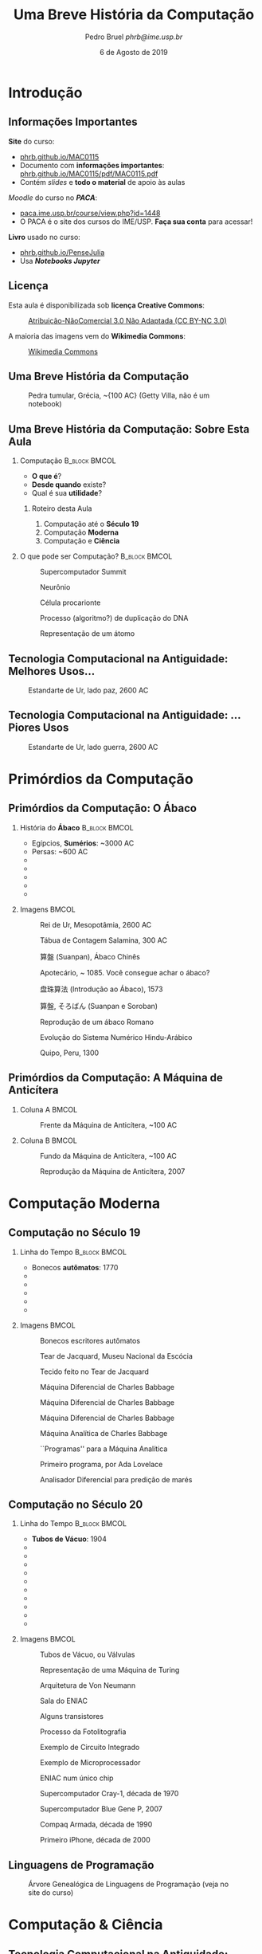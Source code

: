 #+TITLE: @@latex: \vspace{11em}@@ Uma Breve História
#+TITLE: @@latex: \\@@ da Computação
#+AUTHOR:    @@latex: \vspace{-2em}@@ \footnotesize Pedro Bruel \newline \scriptsize \emph{phrb@ime.usp.br}
#+EMAIL:     phrb@ime.usp.br
#+DATE:      \scriptsize 6 de Agosto de 2019
#+DESCRIPTION:
#+KEYWORDS:
#+LANGUAGE:  bt-br
#+OPTIONS:   H:2 num:t toc:nil @:t \n:nil ::t |:t ^:t -:t f:t *:t <:t
#+OPTIONS:   tex:t latex:t skip:nil d:nil todo:t pri:nil tags:not-in-toc
#+EXPORT_SELECT_TAGS: export
#+EXPORT_EXCLUDE_TAGS: noexport
#+EXPORT_FILE_NAME: breve_historia_computação.pdf
#+LINK_UP:
#+LINK_HOME:

#+STARTUP: beamer
#+LATEX_CLASS: beamer
#+LATEX_CLASS_OPTIONS: [10pt, compress, aspectratio=169, xcolor={table,usenames,dvipsnames}]
#+LATEX_HEADER: \mode<beamer>{\usetheme[numbering=fraction, progressbar=none, titleformat=smallcaps, sectionpage=none]{metropolis}}

#+COLUMNS: %40ITEM %10BEAMER_env(Env) %9BEAMER_envargs(Env Args) %4BEAMER_col(Col) %10BEAMER_extra(Extra)

#+LATEX_HEADER: \usepackage{sourcecodepro}
#+LATEX_HEADER: \usepackage{booktabs}
#+LATEX_HEADER: \usepackage{array}
#+LATEX_HEADER: \usepackage{listings}
#+LATEX_HEADER: \usepackage{caption}
#+LATEX_HEADER: \usepackage{xeCJK}
#+LATEX_HEADER: \usepackage{graphicx}
#+LATEX_HEADER: \usepackage[english]{babel}
#+LATEX_HEADER: \usepackage[scale=2]{ccicons}
#+LATEX_HEADER: \usepackage{hyperref}
# #+LATEX_HEADER: \usepackage{url}
#+LATEX_HEADER: \usepackage{relsize}
#+LATEX_HEADER: \usepackage{amsmath}
#+LATEX_HEADER: \usepackage{bm}
#+LATEX_HEADER: \usepackage{wasysym}
#+LATEX_HEADER: \usepackage{ragged2e}
#+LATEX_HEADER: \usepackage{textcomp}
#+LATEX_HEADER: \usepackage{pgfplots}
#+LATEX_HEADER: \usepgfplotslibrary{dateplot}
#+LATEX_HEADER: \definecolor{Base}{HTML}{191F26}
# #+LATEX_HEADER: \definecolor{Accent}{HTML}{157FFF}
#+LATEX_HEADER: \definecolor{Accent}{HTML}{bb0300}
#+LATEX_HEADER: \setbeamercolor{alerted text}{fg=Accent}
#+LATEX_HEADER: \setbeamercolor{frametitle}{bg=Base}
#+LATEX_HEADER: \setbeamercolor{normal text}{bg=black!2,fg=Base}
#+LATEX_HEADER: \setsansfont[BoldFont={Source Sans Pro Semibold},Numbers={OldStyle}]{Source Sans Pro}
#+LATEX_HEADER: \lstdefinelanguage{Julia}%
#+LATEX_HEADER:   {morekeywords={abstract,struct,break,case,catch,const,continue,do,else,elseif,%
#+LATEX_HEADER:       end,export,false,for,function,immutable,mutable,using,import,importall,if,in,%
#+LATEX_HEADER:       macro,module,quote,return,switch,true,try,catch,type,typealias,%
#+LATEX_HEADER:       while,<:,+,-,::,/},%
#+LATEX_HEADER:    sensitive=true,%
#+LATEX_HEADER:    alsoother={$},%
#+LATEX_HEADER:    morecomment=[l]\#,%
#+LATEX_HEADER:    morecomment=[n]{\#=}{=\#},%
#+LATEX_HEADER:    morestring=[s]{"}{"},%
#+LATEX_HEADER:    morestring=[m]{'}{'},%
#+LATEX_HEADER: }[keywords,comments,strings]%
#+LATEX_HEADER: \lstset{ %
#+LATEX_HEADER:   backgroundcolor={},
#+LATEX_HEADER:   basicstyle=\ttfamily\scriptsize,
#+LATEX_HEADER:   breakatwhitespace=true,
#+LATEX_HEADER:   breaklines=true,
#+LATEX_HEADER:   captionpos=n,
#+LATEX_HEADER:   commentstyle=\color{Accent},
# #+LATEX_HEADER:   escapeinside={\%*}{*)},
#+LATEX_HEADER:   extendedchars=true,
#+LATEX_HEADER:   frame=n,
#+LATEX_HEADER:   keywordstyle=\color{Accent},
#+LATEX_HEADER:   language=R,
#+LATEX_HEADER:   rulecolor=\color{black},
#+LATEX_HEADER:   showspaces=false,
#+LATEX_HEADER:   showstringspaces=false,
#+LATEX_HEADER:   showtabs=false,
#+LATEX_HEADER:   stepnumber=2,
#+LATEX_HEADER:   stringstyle=\color{gray},
#+LATEX_HEADER:   tabsize=2,
#+LATEX_HEADER: }
#+LATEX_HEADER: \renewcommand*{\UrlFont}{\ttfamily\smaller\relax}
#+LATEX_HEADER: \graphicspath{{../../img/}}
#+LATEX_HEADER: \addtobeamertemplate{block begin}{}{\justifying}

#+LATEX_HEADER: \captionsetup[figure]{labelformat=empty}
#+LATEX_HEADER: \titlegraphic{\hspace*{\fill}\includegraphics[height=.85\textheight]{../../../img/computador_grego.jpg}}

* Setup                                            :B_ignoreheading:noexport:
  :PROPERTIES:
  :BEAMER_env: ignoreheading
  :END:
  #+HEADER: :results output :exports none
  #+BEGIN_SRC emacs-lisp
  (setq-local org-latex-pdf-process (list "latexmk -xelatex %f"))
  #+END_SRC

  #+RESULTS:

* Introdução
** Informações Importantes
   *Site* do curso:
   - \href{https://phrb.github.io/MAC0115}{phrb.github.io/MAC0115}
   - Documento com *informações importantes*: \href{https://phrb.github.io/MAC0115/pdf/MAC0115.pdf}{phrb.github.io/MAC0115/pdf/MAC0115.pdf}
   - Contém /slides/ e *todo o material* de apoio às aulas
   /Moodle/ do curso no */PACA/*:
   - \href{https://paca.ime.usp.br/course/view.php?id=1448}{paca.ime.usp.br/course/view.php?id=1448}
   - O PACA é o site dos cursos do IME/USP. *Faça sua conta* para acessar!
   *Livro* usado no curso:
   - \href{https://phrb.github.io/PenseJulia}{phrb.github.io/PenseJulia}
   - Usa */Notebooks Jupyter/*

** Licença
   Esta aula é disponibilizada sob *licença Creative Commons*:
   #+ATTR_LATEX: :width 0.3\textwidth
   #+CAPTION: \href{https://creativecommons.org/licenses/by-nc/3.0/deed.pt}{Atribuição-NãoComercial 3.0 Não Adaptada (CC BY-NC 3.0)}
   [[../../../img/by-nc.png]]

   A maioria das imagens vem do *Wikimedia Commons*:
   #+ATTR_LATEX: :width 0.1\textwidth
   #+CAPTION: \href{https://commons.wikimedia.org/wiki/Main_Page}{Wikimedia Commons}
   [[../../../img/wikimedia_commons.jpg]]
** Uma Breve História da Computação
   #+ATTR_LATEX: :height .8\textheight
   #+CAPTION: Pedra tumular, Grécia, \textasciitilde{100 AC} (Getty Villa, \alert{não é um notebook})
   [[../../../img/computador_grego.jpg]]
** Uma Breve História da Computação: Sobre Esta Aula
*** Computação                                                :B_block:BMCOL:
    :PROPERTIES:
    :BEAMER_env: block
    :BEAMER_col: 0.5
    :END:
    - *O que é*?
    - *Desde quando* existe?
    - Qual é sua *utilidade*?

**** Roteiro desta Aula
     1. Computação até o *Século 19*
     2. Computação *Moderna*
     3. Computação e *Ciência*

*** O que pode ser Computação?                                :B_block:BMCOL:
    :PROPERTIES:
    :BEAMER_col: 0.5
    :BEAMER_env: block
    :END:
    #+latex: \only<1>{
    #+CAPTION: \alert{Supercomputador} Summit
    #+ATTR_LATEX: :width \columnwidth
    [[../../../img/summit_supercomputer.jpg]]
    #+latex: }

    #+latex: \only<2>{
    #+CAPTION: \alert{Neurônio}
    #+ATTR_LATEX: :width .8\columnwidth
    [[../../../img/neuron.jpg]]
    #+latex: }

    #+latex: \only<3>{
    #+CAPTION: Célula \alert{procarionte}
    #+ATTR_LATEX: :width .55\columnwidth
    [[../../../img/procaryote.jpg]]
    #+latex: }

    #+latex: \only<4>{
    #+CAPTION: Processo (\alert{algoritmo}?) de \alert{duplicação do DNA}
    #+ATTR_LATEX: :width .8\columnwidth
    [[../../../img/dna.jpg]]
    #+latex: }

    #+latex: \only<5>{
    #+CAPTION: Representação de um \alert{átomo}
    #+ATTR_LATEX: :width .65\columnwidth
    [[../../../img/atom.jpg]]
    #+latex: }

** Tecnologia Computacional na Antiguidade: Melhores Usos\dots
   #+ATTR_LATEX: :width \textwidth
   #+CAPTION: Estandarte de Ur, \alert{lado paz}, 2600 AC
   [[../../../img/ur_estandarte_paz.jpg]]
** Tecnologia Computacional na Antiguidade: \dots{}Piores Usos
   #+ATTR_LATEX: :width \textwidth
   #+CAPTION: Estandarte de Ur, \alert{lado guerra}, 2600 AC
   [[../../../img/ur_estandarte_guerra.jpg]]
* Primórdios da Computação
** Primórdios da Computação: O Ábaco
*** História do *Ábaco*                                         :B_block:BMCOL:
    :PROPERTIES:
    :BEAMER_env: block
    :BEAMER_col: 0.5
    :END:

    - Egípcios, *Sumérios*: \textasciitilde{}3000 AC
    - Persas: \textasciitilde{}600 AC
    - @@latex: \visible<2->{Gregos: \textasciitilde{}384 AC}@@
    - @@latex: \visible<3->{Chineses: \textasciitilde{}200 AC}@@
    - @@latex: \visible<7->{Romanos: \textasciitilde{}100 AC}@@
    - @@latex: \visible<8->{\alert{Indianos e Árabes}: \textasciitilde{}100}@@
    - @@latex: \visible<9->{Américas: \textasciitilde{}1300}@@

*** Imagens                                                           :BMCOL:
    :PROPERTIES:
    :BEAMER_COL: 0.5
    :END:

    #+latex: \only<1>{
    #+CAPTION: Rei de Ur, Mesopotâmia, 2600 AC
    #+ATTR_LATEX: :width \columnwidth
    [[../../../img/rei_de_ur_2600BC.jpg]]
    #+latex: }

    #+latex: \only<2>{
    #+CAPTION: \alert{Tábua de Contagem} Salamina, 300 AC
    #+ATTR_LATEX: :width .4\columnwidth
    [[../../../img/tablete_salamis_gregos.jpg]]
    #+latex: }

    #+latex: \only<3>{
    #+CAPTION: \alert{算盤} (\alert{Suanpan}), Ábaco Chinês
    #+ATTR_LATEX: :width \columnwidth
    [[../../../img/abaco_chines.jpg]]
    #+latex: }

    #+latex: \only<4>{
    #+CAPTION: Apotecário, \textasciitilde{} 1085. Você consegue \alert{achar o ábaco}?
    #+ATTR_LATEX: :width \columnwidth
    [[../../../img/abaco_chines_2.jpg]]
    #+latex: }

    #+latex: \only<5>{
    #+CAPTION: \alert{盘珠算法} (Introdução ao Ábaco), 1573
    #+ATTR_LATEX: :width \columnwidth
    [[../../../img/abaco_chines_3.jpg]]
    #+latex: }

    #+latex: \only<6>{
    #+CAPTION: \alert{算盤}, \alert{そろばん} (\alert{Suanpan} e \alert{Soroban})
    #+ATTR_LATEX: :width \columnwidth
    [[../../../img/suanpan_soroban.jpg]]
    #+latex: }

    #+latex: \only<7>{
    #+CAPTION: Reprodução de um \alert{ábaco Romano}
    #+ATTR_LATEX: :width \columnwidth
    [[../../../img/abaco_romano.jpg]]
    #+latex: }

    #+latex: \only<8>{
    #+CAPTION: Evolução do \alert{Sistema Numérico Hindu-Arábico}
    #+ATTR_LATEX: :width .93\columnwidth
    [[../../../img/algarismos.png]]
    #+latex: }

    #+latex: \only<9>{
    #+CAPTION: \alert{Quipo}, Peru, 1300
    #+ATTR_LATEX: :width \columnwidth
    [[../../../img/quipo.jpg]]
    #+latex: }

** Primórdios da Computação: A Máquina de Anticítera
*** Coluna A                                                          :BMCOL:
    :PROPERTIES:
    :BEAMER_col: 0.5
    :END:
    #+ATTR_LATEX: :width .9\columnwidth
    #+CAPTION: Frente da \alert{Máquina de Anticítera}, \textasciitilde{}100 AC
    [[../../../img/anticitera_frente.jpg]]
*** Coluna B                                                          :BMCOL:
    :PROPERTIES:
    :BEAMER_col: 0.5
    :END:
    #+latex: \only<1>{
    #+ATTR_LATEX: :width .9\columnwidth
    #+CAPTION: Fundo da \alert{Máquina de Anticítera}, \textasciitilde{}100 AC
    [[../../../img/anticitera_tras.jpg]]
    #+latex: }

    #+latex: \only<2>{
    #+ATTR_LATEX: :width .70\columnwidth
    #+CAPTION: Reprodução da \alert{Máquina de Anticítera}, 2007
    [[../../../img/anticitera_2007.jpg]]
    #+latex: }
* Computação Moderna
** Computação no Século 19
*** Linha do Tempo                                            :B_block:BMCOL:
    :PROPERTIES:
    :BEAMER_env: block
    :BEAMER_col: 0.5
    :END:

    - Bonecos *autômatos*: 1770
    - @@latex: \visible<2->{Tear de Jacquard: 1804}@@
    - @@latex: \visible<4->{Máquina \alert{Diferencial}: 1822}@@
    - @@latex: \visible<7->{Máquina \alert{Analítica}: 1837}@@
    - @@latex: \visible<9->{\alert{Programação}: \textasciitilde{}1837}@@
    - @@latex: \visible<10->{Analisador Diferencial: 1878}@@

*** Imagens                                                           :BMCOL:
    :PROPERTIES:
    :BEAMER_COL: 0.5
    :END:

    #+latex: \only<1>{
    #+CAPTION: Bonecos escritores \alert{autômatos}
    #+ATTR_LATEX: :width \columnwidth
    [[../../../img/bonecos_automatos.jpg]]
    #+latex: }

    #+latex: \only<2>{
    #+CAPTION: \alert{Tear de Jacquard}, Museu Nacional da Escócia
    #+ATTR_LATEX: :width 1.0\columnwidth
    [[../../../img/tear_jacquard.jpg]]
    #+latex: }

    #+latex: \only<3>{
    #+CAPTION: Tecido feito no \alert{Tear de Jacquard}
    #+ATTR_LATEX: :width 1.0\columnwidth
    [[../../../img/tecido_tear_jacquard.jpg]]
    #+latex: }

    #+latex: \only<4>{
    #+CAPTION: \alert{Máquina Diferencial} de Charles Babbage
    #+ATTR_LATEX: :width 0.62\columnwidth
    [[../../../img/diferencial_0.jpg]]
    #+latex: }

    #+latex: \only<5>{
    #+CAPTION: \alert{Máquina Diferencial} de Charles Babbage
    #+ATTR_LATEX: :width \columnwidth
    [[../../../img/diferencial_1.jpg]]
    #+latex: }

    #+latex: \only<6>{
    #+CAPTION: \alert{Máquina Diferencial} de Charles Babbage
    #+ATTR_LATEX: :width \columnwidth
    [[../../../img/diferencial_2.jpg]]
    #+latex: }

    #+latex: \only<7>{
    #+CAPTION: \alert{Máquina Analítica} de Charles Babbage
    #+ATTR_LATEX: :width .62\columnwidth
    [[../../../img/analitica.jpg]]
    #+latex: }

    #+latex: \only<8>{
    #+CAPTION: ``\alert{Programas}'' para a Máquina Analítica
    #+ATTR_LATEX: :width .48\columnwidth
    [[../../../img/analitica_programas.jpg]]
    #+latex: }

    #+latex: \only<9>{
    #+CAPTION: \alert{Primeiro programa}, por Ada Lovelace
    #+ATTR_LATEX: :width \columnwidth
    [[../../../img/ada_primeiro_programa_publicado.jpg]]
    #+latex: }

    #+latex: \only<10>{
    #+CAPTION: Analisador Diferencial para \alert{predição de marés}
    #+ATTR_LATEX: :width \columnwidth
    [[../../../img/analisador_diferencial.jpg]]
    #+latex: }

** Computação no Século 20
*** Linha do Tempo                                            :B_block:BMCOL:
    :PROPERTIES:
    :BEAMER_env: block
    :BEAMER_col: 0.5
    :END:

    - *Tubos de Vácuo*: 1904
    - @@latex: \visible<2->{Máquina de \alert{Turing}: 1936}@@
    - @@latex: \visible<3->{Arquitetura de \alert{Von Neumann}: 1945}@@
    - @@latex: \visible<4->{\alert{ENIAC}: 1945}@@
    - @@latex: \visible<5->{\alert{Transístor}: 1947}@@
    - @@latex: \visible<6->{\alert{Fotolitografia}: 1958}@@
    - @@latex: \visible<7->{\alert{Circuito Integrado}: 1958}@@
    - @@latex: \visible<8->{\alert{Microprocessador}: 1971}@@
    - @@latex: \visible<10->{\alert{Supercomputador}: 1976}@@
    - @@latex: \visible<12->{\alert{Laptops}: anos 1990}@@
    - @@latex: \visible<13->{\alert{Smartphones}: anos 2000}@@

*** Imagens                                                           :BMCOL:
    :PROPERTIES:
    :BEAMER_COL: 0.5
    :END:

    #+latex: \only<1>{
    #+CAPTION: Tubos de Vácuo, ou \alert{Válvulas}
    #+ATTR_LATEX: :width \columnwidth
    [[../../../img/tubos_vacuo.jpg]]
    #+latex: }

    #+latex: \only<2>{
    #+CAPTION: Representação de uma Máquina de \alert{Turing}
    #+ATTR_LATEX: :width 1.0\columnwidth
    [[../../../img/automato.jpg]]
    #+latex: }

    #+latex: \only<3>{
    #+CAPTION: Arquitetura de \alert{Von Neumann}
    #+ATTR_LATEX: :width .8\columnwidth
    [[../../../img/arquitetura_neumann.jpg]]
    #+latex: }

    #+latex: \only<4>{
    #+CAPTION: Sala do \alert{ENIAC}
    #+ATTR_LATEX: :width 1.0\columnwidth
    [[../../../img/eniac.jpg]]
    #+latex: }

    #+latex: \only<5>{
    #+CAPTION: Alguns \alert{transistores}
    #+ATTR_LATEX: :width \columnwidth
    [[../../../img/transistores.jpg]]
    #+latex: }

    #+latex: \only<6>{
    #+CAPTION: Processo da \alert{Fotolitografia}
    #+ATTR_LATEX: :width .55\columnwidth
    [[../../../img/fotolitografia.jpg]]
    #+latex: }

    #+latex: \only<7>{
    #+CAPTION: Exemplo de \alert{Circuito Integrado}
    #+ATTR_LATEX: :width 1.0\columnwidth
    [[../../../img/circuito_integrado.jpg]]
    #+latex: }

    #+latex: \only<8>{
    #+CAPTION: Exemplo de \alert{Microprocessador}
    #+ATTR_LATEX: :width 1.0\columnwidth
    [[../../../img/microprocessador.jpg]]
    #+latex: }

    #+latex: \only<9>{
    #+CAPTION: \alert{ENIAC} num \alert{único chip}
    #+ATTR_LATEX: :width .55\columnwidth
    [[../../../img/eniac_num_chip.jpg]]
    #+latex: }

    #+latex: \only<10>{
    #+CAPTION: Supercomputador \alert{Cray-1}, década de 1970
    #+ATTR_LATEX: :width .8\columnwidth
    [[../../../img/cray1.jpg]]
    #+latex: }

    #+latex: \only<11>{
    #+CAPTION: Supercomputador \alert{Blue Gene P}, 2007
    #+ATTR_LATEX: :width \columnwidth
    [[../../../img/blue_gene.jpg]]
    #+latex: }

    #+latex: \only<12>{
    #+CAPTION: \alert{Compaq Armada}, década de 1990
    #+ATTR_LATEX: :width .6\columnwidth
    [[../../../img/compaq_armada.jpg]]
    #+latex: }

    #+latex: \only<13>{
    #+CAPTION: Primeiro \alert{iPhone}, década de 2000
    #+ATTR_LATEX: :width .4\columnwidth
    [[../../../img/iphone1.jpg]]
    #+latex: }

** Linguagens de Programação
   #+CAPTION: Árvore Genealógica de \alert{Linguagens de Programação} (veja no \alert{site do curso})
   #+ATTR_LATEX: :width .65\columnwidth
   [[../../../img/programming_language_tree.png]]

* Computação & Ciência
** Tecnologia Computacional na Antiguidade: Melhores Usos\dots
   #+ATTR_LATEX: :width \textwidth
   #+CAPTION: Estandarte de Ur, \alert{lado paz}, 2600 AC
   [[../../../img/ur_estandarte_paz.jpg]]
** Tecnologia Computacional na Antiguidade: \dots{}Piores Usos
   #+ATTR_LATEX: :width \textwidth
   #+CAPTION: Estandarte de Ur, \alert{lado guerra}, 2600 AC
   [[../../../img/ur_estandarte_guerra.jpg]]
** Computação Hoje: Melhores Usos\dots{}
*** Coluna A                                                          :BMCOL:
    :PROPERTIES:
    :BEAMER_col: 0.5
    :END:
    #+ATTR_LATEX: :width \columnwidth
    #+CAPTION: Relatório da \alert{Comissão Europeia} sobre os melhores usos
    #+CAPTION: da \alert{Computação de Alto-Desempenho}, 2018
    [[../../../img/hpc_european_commission.png]]
*** Coluna B                                                          :BMCOL:
    :PROPERTIES:
    :BEAMER_col: 0.5
    :END:
    *Melhores* usos:
    - Desenvolvimento de *fármacos*
    - Mapeamento do *cérebro humano*
    - Simulações *climáticas* e *sísmicas*
    - *Planejamento urbano*
    - *Astrofísica* e *Cosmologia*

    Você pode baixar o =pdf= aqui:
    - \scriptsize\href{http://ec.europa.eu/newsroom/dae/document.cfm?doc_id=49301}{ec.europa.eu/newsroom/dae/document.cfm?doc\_id=49301}
** Computação Hoje: \dots{}Piores Usos
*** Coluna A                                                          :BMCOL:
    :PROPERTIES:
    :BEAMER_col: 0.5
    :END:
    #+ATTR_LATEX: :height .8\textheight
    #+CAPTION: Capa do livro \alert{Armas de Destruição Matemática}, 2017
    [[../../../img/wmd_cover.jpg]]
*** Coluna B                                                          :BMCOL:
    :PROPERTIES:
    :BEAMER_col: 0.5
    :END:
    *Piores* usos:
    - *Coleta ubíqua* de dados
    - Seu *comportamento*:
      - *Análise* \rightarrow *Predição* \rightarrow *Geração*

    Alguns *livros interessantes*:
    - *The Age of Surveillance Capitalism*, 2018
    - *Weapons of Math Destruction*, 2017
    - *Data and Goliath*, 2015

** Computação & Ciência
*** *Ubiquidade* da Computação na Ciência                       :B_block:BMCOL:
    :PROPERTIES:
    :BEAMER_col: 0.5
    :BEAMER_env: block
    :END:
    - Enorme *volume de dados*
    - Modelos de *análise* & *predição*
    - *Comunicação* & *publicação*
    - Atividades do *dia-a-dia*
*** Imagens                                                           :BMCOL:
    :PROPERTIES:
    :BEAMER_col: 0.5
    :END:

    #+latex: \only<1>{
    #+ATTR_LATEX: :width .8\columnwidth
    #+CAPTION: Mapa do \alert{Large Hadron Collider}
    [[../../../img/lhc_mapa.png]]
    #+latex: }

    #+latex: \only<2>{
    #+ATTR_LATEX: :width \columnwidth
    #+CAPTION: Um corredor no \alert{Large Hadron Collider}
    [[../../../img/lhc_tunel.jpg]]
    #+latex: }
** Computação & Ciência: Oceanografia
*** Computação & Oceanografia :B_block:BMCOL:
    :PROPERTIES:
    :BEAMER_col: 0.5
    :BEAMER_env: block
    :END:
    - [[http://www.cev.washington.edu/index.html][Center for Environment Visualization]]
    - [[https://faculty.washington.edu/pmacc/LO/LiveOcean.html][LiveOcean]]: Simulações
    - [[http://www.ncsa.illinois.edu/news/story/the_fragile_balance_of_the_most_productive_ecosystems][Simulando transporte de sedimentos]]
    - [[https://www.onepetro.org/conference-paper/ISOPE-I-02-281][Modelagem de ondas e correntes]]
    - [[https://agupubs.onlinelibrary.wiley.com/doi/full/10.1002/2014GL062577][Previsão de tsunamis]]
    - \dots
*** Imagens                                                           :BMCOL:
    :PROPERTIES:
    :BEAMER_col: 0.5
    :END:

    #+ATTR_LATEX: :width \columnwidth
    #+CAPTION: \alert{Alpha Crucis}, o navio oceanográfico da USP
    [[../../../img/alpha_crucis.jpg]]
** Computação & Ciência: mini-EP1
*** Computação & Ciência: mini-EP1
    1. *Encontre* um exemplo de *pesquisa científica* que:
       - Desperte o *seu interesse*
       - Tenha sido *facilitado* ou *tornado possível* pela *computação moderna*
         - *Sensores*, *satélites*, *volume de dados*, *simulações*, \dots
    2. *Escreva um parágrafo* resumindo a pesquisa
       - Inclua *links* para a pesquisa
    3. *Entregue* um *arquivo =pdf=* no *PACA*
       - Até a *próxima Quinta, 08/08*
* Ending Title :B_ignoreheading:
  :PROPERTIES:
  :BEAMER_env: ignoreheading
  :END:
  #+LATEX: \maketitle
